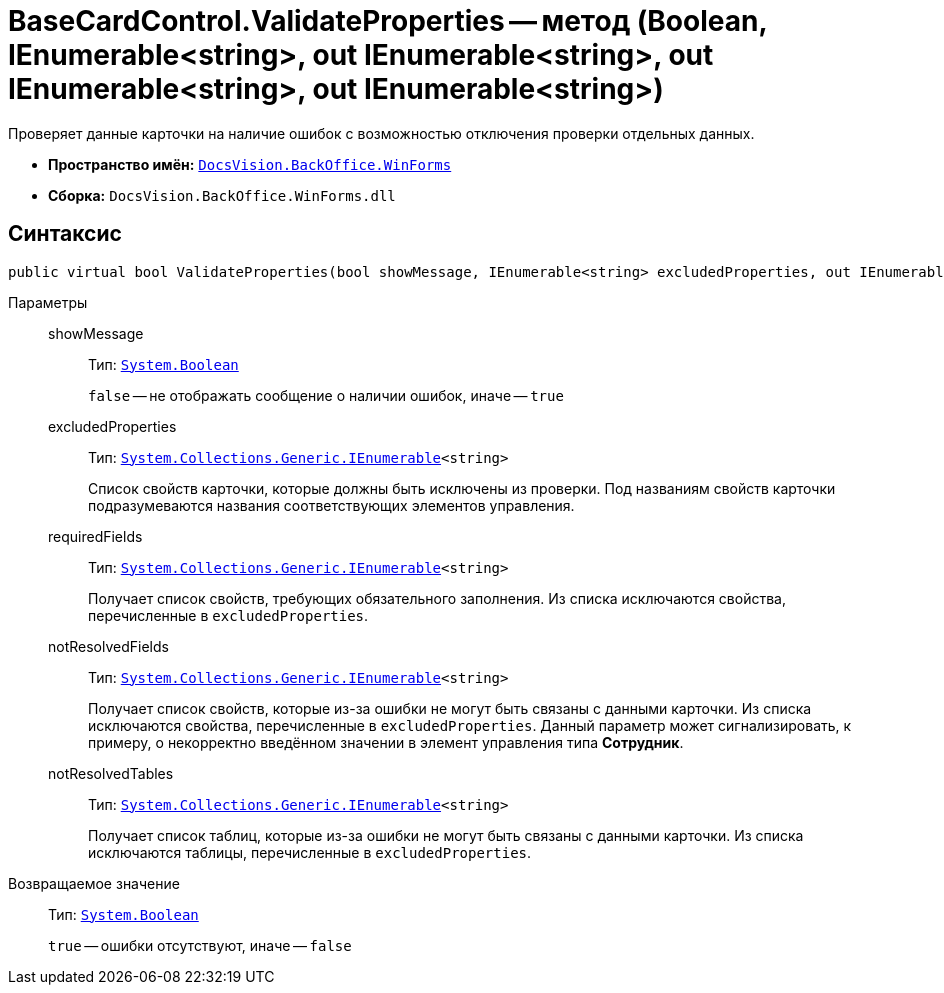 = BaseCardControl.ValidateProperties -- метод (Boolean, IEnumerable<string>, out IEnumerable<string>, out IEnumerable<string>, out IEnumerable<string>)

Проверяет данные карточки на наличие ошибок с возможностью отключения проверки отдельных данных.

* *Пространство имён:* `xref:api/DocsVision/BackOffice/WinForms/WinForms_NS.adoc[DocsVision.BackOffice.WinForms]`
* *Сборка:* `DocsVision.BackOffice.WinForms.dll`

== Синтаксис

[source,csharp]
----
public virtual bool ValidateProperties(bool showMessage, IEnumerable<string> excludedProperties, out IEnumerable<string> requiredFields, out IEnumerable<string> notResolvedFields, out IEnumerable<string> notResolvedTables)
----

Параметры::
showMessage:::
Тип: `http://msdn.microsoft.com/ru-ru/library/system.boolean.aspx[System.Boolean]`
+
`false` -- не отображать сообщение о наличии ошибок, иначе -- `true`

excludedProperties:::
Тип: `http://msdn.microsoft.com/ru-ru/library/9eekhta0.aspx[System.Collections.Generic.IEnumerable]<string>`
+
Список свойств карточки, которые должны быть исключены из проверки. Под названиям свойств карточки подразумеваются названия соответствующих элементов управления.

requiredFields:::
Тип: `http://msdn.microsoft.com/ru-ru/library/9eekhta0.aspx[System.Collections.Generic.IEnumerable]<string>`
+
Получает список свойств, требующих обязательного заполнения. Из списка исключаются свойства, перечисленные в `excludedProperties`.

notResolvedFields:::
Тип: `http://msdn.microsoft.com/ru-ru/library/9eekhta0.aspx[System.Collections.Generic.IEnumerable]<string>`
+
Получает список свойств, которые из-за ошибки не могут быть связаны с данными карточки. Из списка исключаются свойства, перечисленные в `excludedProperties`. Данный параметр может сигнализировать, к примеру, о некорректно введённом значении в элемент управления типа *Сотрудник*.

notResolvedTables:::
Тип: `http://msdn.microsoft.com/ru-ru/library/9eekhta0.aspx[System.Collections.Generic.IEnumerable]<string>`
+
Получает список таблиц, которые из-за ошибки не могут быть связаны с данными карточки. Из списка исключаются таблицы, перечисленные в `excludedProperties`.

Возвращаемое значение::
Тип: `http://msdn.microsoft.com/ru-ru/library/system.boolean.aspx[System.Boolean]`
+
`true` -- ошибки отсутствуют, иначе -- `false`

